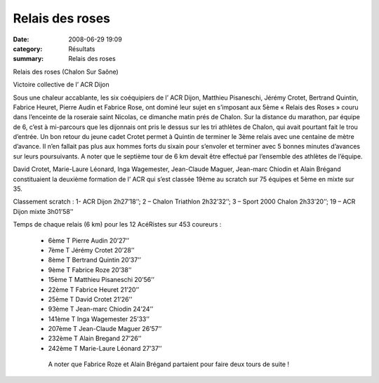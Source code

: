 Relais des roses
================

:date: 2008-06-29 19:09
:category: Résultats
:summary: Relais des roses

.. image:: http://assets.acr-dijon.org/roses081.jpg

.. image:: http://assets.acr-dijon.org/roses082.jpg

Relais des roses (Chalon Sur Saône)

Victoire collective de l’ ACR Dijon

Sous une chaleur accablante, les six coéquipiers de l’ ACR Dijon, Matthieu Pisaneschi, Jérémy Crotet, Bertrand Quintin, Fabrice Heuret, Pierre Audin et Fabrice Rose, ont dominé leur sujet en s’imposant aux 5ème « Relais des Roses » couru dans l’enceinte de la roseraie saint Nicolas,  ce dimanche matin prés de Chalon. Sur la distance du marathon, par équipe de 6, c’est à mi-parcours que les dijonnais ont pris le dessus sur les tri athlètes de Chalon, qui avait pourtant fait le trou d’entrée. Un bon retour du jeune cadet Crotet permet à Quintin de terminer le 3ème relais avec une centaine de mètre d’avance. Il n’en fallait pas plus aux  hommes forts du sixain pour s’envoler et terminer avec 5 bonnes minutes d’avances sur leurs poursuivants. A noter que le septième tour de 6 km devait être effectué par l’ensemble des athlètes de l’équipe.

David Crotet, Marie-Laure Léonard, Inga Wagemester, Jean-Claude Maguer, Jean-marc Chiodin et Alain Brégand constituaient la deuxième formation de l’ ACR qui s’est classée 19ème au scratch sur 75 équipes et 5ème en mixte sur 35.

 

Classement scratch : 1- ACR Dijon 2h27’18’’; 2 – Chalon Triathlon 2h32’32’’; 3 – Sport 2000 Chalon 2h33’20’’; 19 – ACR Dijon mixte 3h01’58’’

 

Temps de chaque relais (6 km) pour les 12 AcéRistes sur 453 coureurs :

  -  6ème T              Pierre Audin                          20’27’’
  -  7ème T              Jérémy Crotet                        20’28’’
  -  8ème T              Bertrand Quintin                    20’37’’
  -  9ème T              Fabrice Roze                         20’38’’
  -  15ème T            Matthieu Pisaneschi                20’56’’
  -  22ème T            Fabrice Heuret                       21’20’’
  -  25ème T            David Crotet                          21’26’’
  -  93ème T            Jean-marc Chiodin                 24’24’’
  -  141ème T          Inga Wagemester                   25’33’’
  -  207ème T          Jean-Claude Maguer              26’57’’
  -  232ème T          Alain Bregand                        27’26’’
  -  242ème T          Marie-Laure Léonard             27’37’’
  
    A noter que Fabrice Roze et Alain Brégand partaient pour faire deux tours de suite !

|httpidataover-blogcom0120862-dscn7566.jpg|

.. |httpidataover-blogcom0120862-relais-des-roses-dernier-tour.jpg| image:: http://assets.acr-dijon.org/old/httpidataover-blogcom0120862-relais-des-roses-dernier-tour.jpg
.. |httpidataover-blogcom0120862-dscn7551.jpg| image:: http://assets.acr-dijon.org/old/httpidataover-blogcom0120862-dscn7551.jpg
.. |httpidataover-blogcom0120862-dscn7566.jpg| image:: http://assets.acr-dijon.org/old/httpidataover-blogcom0120862-dscn7566.jpg

